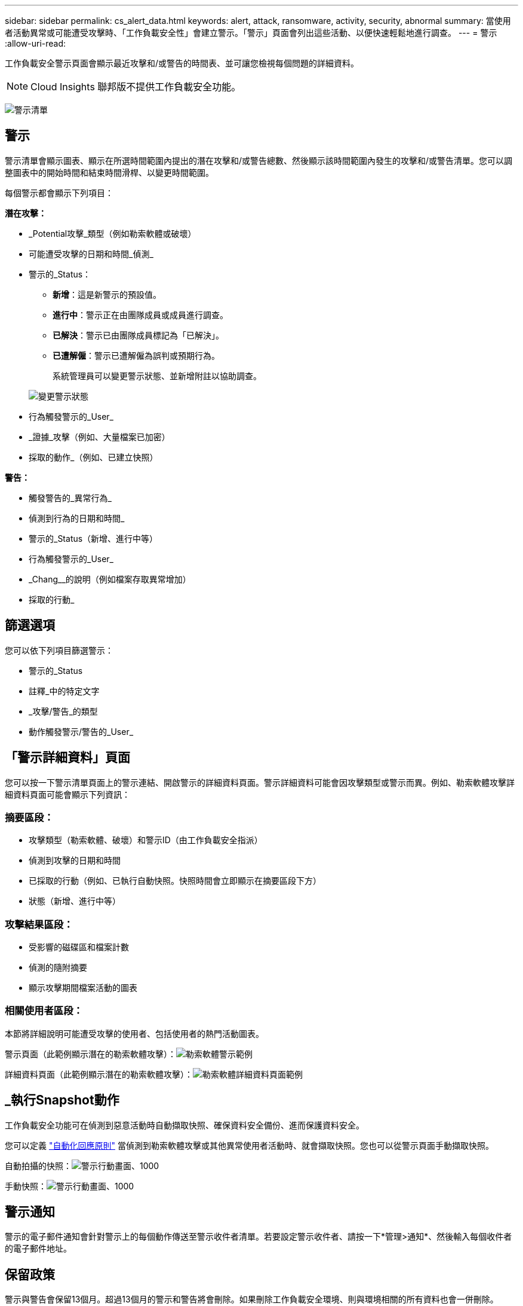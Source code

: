 ---
sidebar: sidebar 
permalink: cs_alert_data.html 
keywords: alert, attack, ransomware, activity, security, abnormal 
summary: 當使用者活動異常或可能遭受攻擊時、「工作負載安全性」會建立警示。「警示」頁面會列出這些活動、以便快速輕鬆地進行調查。 
---
= 警示
:allow-uri-read: 


[role="lead"]
工作負載安全警示頁面會顯示最近攻擊和/或警告的時間表、並可讓您檢視每個問題的詳細資料。


NOTE: Cloud Insights 聯邦版不提供工作負載安全功能。

image:CloudSecureAlertsListPage.png["警示清單"]



== 警示

警示清單會顯示圖表、顯示在所選時間範圍內提出的潛在攻擊和/或警告總數、然後顯示該時間範圍內發生的攻擊和/或警告清單。您可以調整圖表中的開始時間和結束時間滑桿、以變更時間範圍。

每個警示都會顯示下列項目：

*潛在攻擊：*

* _Potential攻擊_類型（例如勒索軟體或破壞）
* 可能遭受攻擊的日期和時間_偵測_
* 警示的_Status：
+
** *新增*：這是新警示的預設值。
** *進行中*：警示正在由團隊成員或成員進行調查。
** *已解決*：警示已由團隊成員標記為「已解決」。
** *已遭解僱*：警示已遭解僱為誤判或預期行為。
+
系統管理員可以變更警示狀態、並新增附註以協助調查。

+
image:CloudSecureChangeAlertStatus.png["變更警示狀態"]



* 行為觸發警示的_User_
* _證據_攻擊（例如、大量檔案已加密）
* 採取的動作_（例如、已建立快照）


*警告：*

* 觸發警告的_異常行為_
* 偵測到行為的日期和時間_
* 警示的_Status（新增、進行中等）
* 行為觸發警示的_User_
* _Chang__的說明（例如檔案存取異常增加）
* 採取的行動_




== 篩選選項

您可以依下列項目篩選警示：

* 警示的_Status
* 註釋_中的特定文字
* _攻擊/警告_的類型
* 動作觸發警示/警告的_User_




== 「警示詳細資料」頁面

您可以按一下警示清單頁面上的警示連結、開啟警示的詳細資料頁面。警示詳細資料可能會因攻擊類型或警示而異。例如、勒索軟體攻擊詳細資料頁面可能會顯示下列資訊：



=== 摘要區段：

* 攻擊類型（勒索軟體、破壞）和警示ID（由工作負載安全指派）
* 偵測到攻擊的日期和時間
* 已採取的行動（例如、已執行自動快照。快照時間會立即顯示在摘要區段下方）
* 狀態（新增、進行中等）




=== 攻擊結果區段：

* 受影響的磁碟區和檔案計數
* 偵測的隨附摘要
* 顯示攻擊期間檔案活動的圖表




=== 相關使用者區段：

本節將詳細說明可能遭受攻擊的使用者、包括使用者的熱門活動圖表。

警示頁面（此範例顯示潛在的勒索軟體攻擊）：image:RansomwareAlertExample.png["勒索軟體警示範例"]

詳細資料頁面（此範例顯示潛在的勒索軟體攻擊）：image:RansomwareDetailPageExample.png["勒索軟體詳細資料頁面範例"]



== _執行Snapshot動作

工作負載安全功能可在偵測到惡意活動時自動擷取快照、確保資料安全備份、進而保護資料安全。

您可以定義 link:cs_automated_response_policies.html["自動化回應原則"] 當偵測到勒索軟體攻擊或其他異常使用者活動時、就會擷取快照。您也可以從警示頁面手動擷取快照。

自動拍攝的快照：image:AlertActionsAutomaticExample.png["警示行動畫面、1000"]

手動快照：image:AlertActionsExample.png["警示行動畫面、1000"]



== 警示通知

警示的電子郵件通知會針對警示上的每個動作傳送至警示收件者清單。若要設定警示收件者、請按一下*管理>通知*、然後輸入每個收件者的電子郵件地址。



== 保留政策

警示與警告會保留13個月。超過13個月的警示和警告將會刪除。如果刪除工作負載安全環境、則與環境相關的所有資料也會一併刪除。



== 疑難排解

|===
| 問題： | 試用： 


| 針對工作負載安全（CS）所拍攝的快照、CS快照是否有清除/歸檔期間？ | 不可以CS快照並未設定任何清除/歸檔期間。使用者需要定義CS快照的清除原則。請參閱 link:https://library.netapp.com/ecmdocs/ECMP1196819/html/GUID-27D0E37F-5AF1-4AF9-BDEB-9A4B7AF3B4A9.html["本文檔 ONTAP"] 如何設定原則。 


| 在這種情況ONTAP 下、每小時執行一次快照。工作負載安全（CS）快照是否會影響它？CS快照是否會在每小時快照的地方執行？預設的每小時快照是否會停止？ | 工作負載安全快照不會影響每小時快照。CS快照不會佔用每小時的快照空間、而且應該像以前一樣繼續。預設的每小時快照不會停止。 


| 如果在不確定的情況下達到最大快照數、會發生什麼情況ONTAP ？ | 如果快照數量達到上限、後續的快照拍攝將會失敗、而工作負載安全性會顯示錯誤訊息、指出快照已滿。使用者需要定義Snapshot原則來刪除最舊的快照、否則將無法擷取快照。在不含更新版本的版本中、Volume最多可包含255個Snapshot複本。ONTAP在NetApp 9.4及更新版本中、Volume最多可包含1023個Snapshot複本。ONTAP如ONTAP 需相關資訊、請參閱《VMware產品資料》 link:https://docs.netapp.com/ontap-9/index.jsp?topic=%2Fcom.netapp.doc.dot-cm-cmpr-960%2Fvolume__snapshot__autodelete__modify.html["設定Snapshot刪除原則"]。 


| 工作負載安全功能完全無法擷取快照。 | 請確定用於建立快照的角色具有連結：https://docs.netapp.com/us-en/cloudinsights/task_add_collector_svm.html#a-note-about-permissions[proper權限已指派]。請確定已建立具有適當存取權限的_csrole_、以供拍攝快照：安全登入角色create -vserver <vservername>-role csrole -cmd dirname "volume snapshot"-access all 


| 在SVM上的舊警示（從工作負載安全性中移除後又重新新增）、快照失敗。對於再次新增SVM之後發生的新警示、會擷取快照。 | 這是罕見的情況。如果您遇到這種情況、請登入ONTAP 到「介紹」、然後手動擷取舊警示的快照。 


| 在_警示詳細資料_頁面中、「上次嘗試失敗」錯誤訊息會顯示在_「拍攝Snapshot」按鈕下方。將游標停留在錯誤上會顯示「Invoke API command has timed out for the data collector with id」。 | 如果SVM的LIF處於_disabled_狀態ONTAP 、則透過SVM管理IP將資料收集器新增至工作負載安全性時、就可能發生這種情況。啟用ONTAP 支援功能中的特定LIF、並從工作負載安全性觸發_手動拍攝Snapshot _。然後Snapshot行動就會成功。 
|===